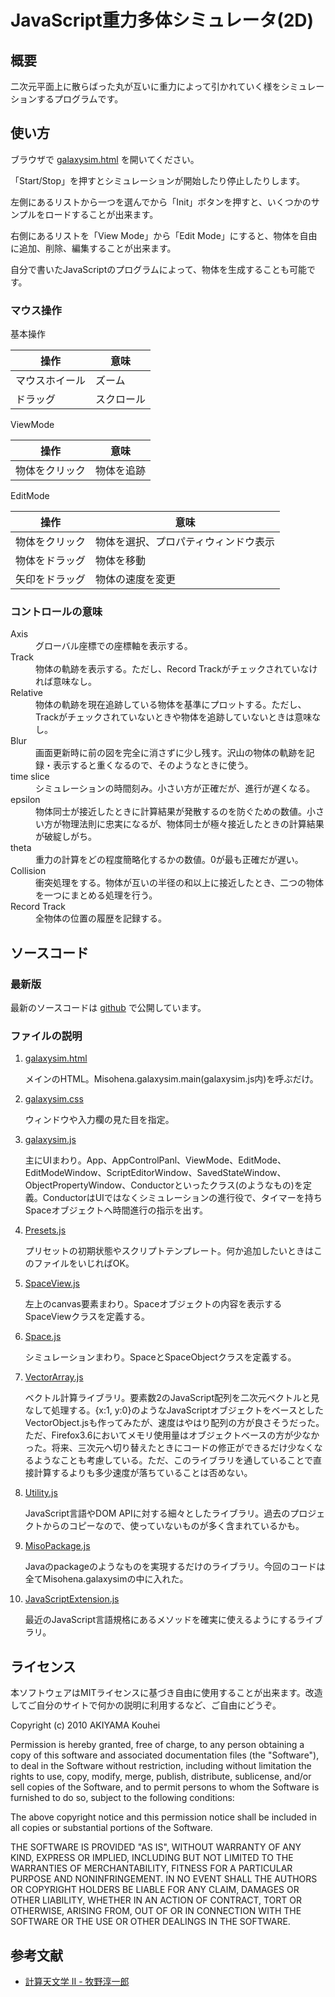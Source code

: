 * JavaScript重力多体シミュレータ(2D)
** 概要

二次元平面上に散らばった丸が互いに重力によって引かれていく様をシミュレーションするプログラムです。

[[https://raw.github.com/misohena/js_galaxysim/master/sample_small.png]]

** 使い方

ブラウザで [[http://misohena.jp/art/js_galaxysim/galaxysim.html][galaxysim.html]] を開いてください。

「Start/Stop」を押すとシミュレーションが開始したり停止したりします。

左側にあるリストから一つを選んでから「Init」ボタンを押すと、いくつかのサンプルをロードすることが出来ます。

右側にあるリストを「View Mode」から「Edit Mode」にすると、物体を自由に追加、削除、編集することが出来ます。

自分で書いたJavaScriptのプログラムによって、物体を生成することも可能です。

*** マウス操作

基本操作

| 操作           | 意味       |
|----------------+------------|
| マウスホイール | ズーム     |
| ドラッグ       | スクロール |


ViewMode

| 操作           | 意味       |
|----------------+------------|
| 物体をクリック | 物体を追跡 |

EditMode

| 操作           | 意味                                 |
|----------------+--------------------------------------|
| 物体をクリック | 物体を選択、プロパティウィンドウ表示 |
| 物体をドラッグ | 物体を移動                           |
| 矢印をドラッグ | 物体の速度を変更                     |

*** コントロールの意味

- Axis :: グローバル座標での座標軸を表示する。
- Track :: 物体の軌跡を表示する。ただし、Record Trackがチェックされていなければ意味なし。
- Relative :: 物体の軌跡を現在追跡している物体を基準にプロットする。ただし、Trackがチェックされていないときや物体を追跡していないときは意味なし。
- Blur :: 画面更新時に前の図を完全に消さずに少し残す。沢山の物体の軌跡を記録・表示すると重くなるので、そのようなときに使う。
- time slice :: シミュレーションの時間刻み。小さい方が正確だが、進行が遅くなる。
- epsilon :: 物体同士が接近したときに計算結果が発散するのを防ぐための数値。小さい方が物理法則に忠実になるが、物体同士が極々接近したときの計算結果が破綻しがち。
- theta :: 重力の計算をどの程度簡略化するかの数値。0が最も正確だが遅い。
- Collision :: 衝突処理をする。物体が互いの半径の和以上に接近したとき、二つの物体を一つにまとめる処理を行う。
- Record Track :: 全物体の位置の履歴を記録する。

** ソースコード
*** 最新版

最新のソースコードは [[https://github.com/misohena/js_galaxysim][github]] で公開しています。

*** ファイルの説明
**** [[https://github.com/misohena/js_galaxysim/blob/master/galaxysim.html][galaxysim.html]]
メインのHTML。Misohena.galaxysim.main(galaxysim.js内)を呼ぶだけ。
**** [[https://github.com/misohena/js_galaxysim/blob/master/galaxysim.css][galaxysim.css]]
ウィンドウや入力欄の見た目を指定。
**** [[https://github.com/misohena/js_galaxysim/blob/master/galaxysim.js][galaxysim.js]]
主にUIまわり。App、AppControlPanl、ViewMode、EditMode、EditModeWindow、ScriptEditorWindow、SavedStateWindow、ObjectPropertyWindow、Conductorといったクラス(のようなもの)を定義。ConductorはUIではなくシミュレーションの進行役で、タイマーを持ちSpaceオブジェクトへ時間進行の指示を出す。
**** [[https://github.com/misohena/js_galaxysim/blob/master/Presets.js][Presets.js]]
プリセットの初期状態やスクリプトテンプレート。何か追加したいときはこのファイルをいじればOK。
**** [[https://github.com/misohena/js_galaxysim/blob/master/SpaceView.js][SpaceView.js]]
左上のcanvas要素まわり。Spaceオブジェクトの内容を表示するSpaceViewクラスを定義する。
**** [[https://github.com/misohena/js_galaxysim/blob/master/Space.js][Space.js]]
シミュレーションまわり。SpaceとSpaceObjectクラスを定義する。
**** [[https://github.com/misohena/js_galaxysim/blob/master/VectorArray.js][VectorArray.js]]
ベクトル計算ライブラリ。要素数2のJavaScript配列を二次元ベクトルと見なして処理する。{x:1, y:0}のようなJavaScriptオブジェクトをベースとしたVectorObject.jsも作ってみたが、速度はやはり配列の方が良さそうだった。ただ、Firefox3.6においてメモリ使用量はオブジェクトベースの方が少なかった。将来、三次元へ切り替えたときにコードの修正ができるだけ少なくなるようなことも考慮している。ただ、このライブラリを通していることで直接計算するよりも多少速度が落ちていることは否めない。
**** [[https://github.com/misohena/js_galaxysim/blob/master/Utility.js][Utility.js]]
JavaScript言語やDOM APIに対する細々としたライブラリ。過去のプロジェクトからのコピーなので、使っていないものが多く含まれているかも。
**** [[https://github.com/misohena/js_galaxysim/blob/master/MisoPackage.js][MisoPackage.js]]
Javaのpackageのようなものを実現するだけのライブラリ。今回のコードは全てMisohena.galaxysimの中に入れた。
**** [[https://github.com/misohena/js_galaxysim/blob/master/JavaScriptExtension.js][JavaScriptExtension.js]]
最近のJavaScript言語規格にあるメソッドを確実に使えるようにするライブラリ。

** ライセンス

本ソフトウェアはMITライセンスに基づき自由に使用することが出来ます。改造してご自分のサイトで何かの説明に利用するなど、ご自由にどうぞ。

Copyright (c) 2010 AKIYAMA Kouhei

Permission is hereby granted, free of charge, to any person obtaining a copy
of this software and associated documentation files (the "Software"), to deal
in the Software without restriction, including without limitation the rights
to use, copy, modify, merge, publish, distribute, sublicense, and/or sell
copies of the Software, and to permit persons to whom the Software is
furnished to do so, subject to the following conditions:

The above copyright notice and this permission notice shall be included in
all copies or substantial portions of the Software.

THE SOFTWARE IS PROVIDED "AS IS", WITHOUT WARRANTY OF ANY KIND, EXPRESS OR
IMPLIED, INCLUDING BUT NOT LIMITED TO THE WARRANTIES OF MERCHANTABILITY,
FITNESS FOR A PARTICULAR PURPOSE AND NONINFRINGEMENT. IN NO EVENT SHALL THE
AUTHORS OR COPYRIGHT HOLDERS BE LIABLE FOR ANY CLAIM, DAMAGES OR OTHER
LIABILITY, WHETHER IN AN ACTION OF CONTRACT, TORT OR OTHERWISE, ARISING FROM,
OUT OF OR IN CONNECTION WITH THE SOFTWARE OR THE USE OR OTHER DEALINGS IN
THE SOFTWARE.

** 参考文献

- [[http://www.artcompsci.org/~makino/kougi/keisan_tenmongakuII/index.html][計算天文学 II - 牧野淳一郎]]
